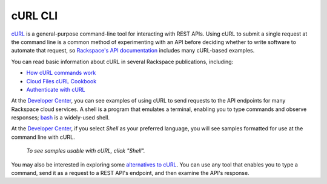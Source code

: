 .. _curl:

++++++++
cURL CLI
++++++++
`cURL <http://curl.haxx.se/>`__ 
is a general-purpose command-line tool 
for interacting with REST APIs. 
Using cURL to submit a single request at the command line is 
a common method of experimenting with an API before deciding 
whether to write software to automate that request, 
so 
`Rackspace's API documentation <http://docs.rackspace.com>`__ 
includes 
many cURL-based examples.

You can read basic information about cURL 
in several Rackspace publications, 
including:

* `How cURL commands work <http://docs.rackspace.com/servers/api/v2/cn-gettingstarted/content/curl.html>`__ 
* `Cloud Files cURL Cookbook <http://www.rackspace.com/knowledge_center/article/cloud-files-curl-cookbook>`__
* `Authenticate with cURL <http://docs.rackspace.com/servers/api/v2/cs-gettingstarted/content/curl_auth.html>`__

At the 
`Developer Center <https://developer.rackspace.com/>`__, 
you can see examples of using cURL to 
send requests to the API endpoints 
for many Rackspace cloud services.
A shell is a program that emulates a terminal, 
enabling you to type commands and observe responses; 
`bash <http://www.gnu.org/software/bash/>`__ 
is a widely-used shell. 

At the 
`Developer Center <https://developer.rackspace.com/>`__, 
if you select 
*Shell* as your preferred language, 
you will see samples formatted for use at the command line 
with  
cURL. 

.. figure:: /_images/quickstart-shell.png
   :scale: 80%
   :alt: To see samples usable with cURL, 
         click "Shell".
         
   *To see samples usable with cURL, 
   click "Shell".*

You may also be interested in exploring some 
`alternatives to cURL <https://community.rackspace.com/developers/f/7/t/249>`__.
You can use any tool that enables you to type a command, send it
as a request to a REST API's endpoint,  
and then examine the API's response. 
